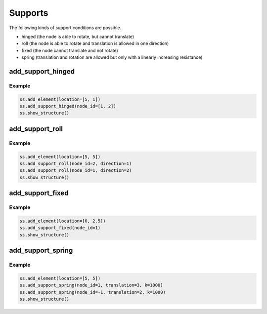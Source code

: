 Supports
========

The following kinds of support conditions are possible.

* hinged (the node is able to rotate, but cannot translate)
* roll (the node is able to rotate and translation is allowed in one direction)
* fixed (the node cannot translate and not rotate)
* spring (translation and rotation are allowed but only with a linearly increasing resistance)

add_support_hinged
##################

.. automethod:: anastruct.fem.system.SystemElements.add_support_hinged

Example
.......

.. code-block:: python

    ss.add_element(location=[5, 1])
    ss.add_support_hinged(node_id=[1, 2])
    ss.show_structure()

.. image:: img/supports/hinged.png

add_support_roll
################

.. automethod:: anastruct.fem.system.SystemElements.add_support_roll


Example
.......

.. code-block:: python

    ss.add_element(location=[5, 5])
    ss.add_support_roll(node_id=2, direction=1)
    ss.add_support_roll(node_id=1, direction=2)
    ss.show_structure()

.. image:: img/supports/roll.png

add_support_fixed
#################

.. automethod:: anastruct.fem.system.SystemElements.add_support_fixed

Example
.......

.. code-block:: python

    ss.add_element(location=[0, 2.5])
    ss.add_support_fixed(node_id=1)
    ss.show_structure()

.. image:: img/supports/fixed.png

add_support_spring
##################

Example
.......

.. code-block:: python

    ss.add_element(location=[5, 5])
    ss.add_support_spring(node_id=1, translation=3, k=1000)
    ss.add_support_spring(node_id=-1, translation=2, k=1000)
    ss.show_structure()

.. image:: img/supports/spring.png

.. automethod:: anastruct.fem.system.SystemElements.add_support_spring